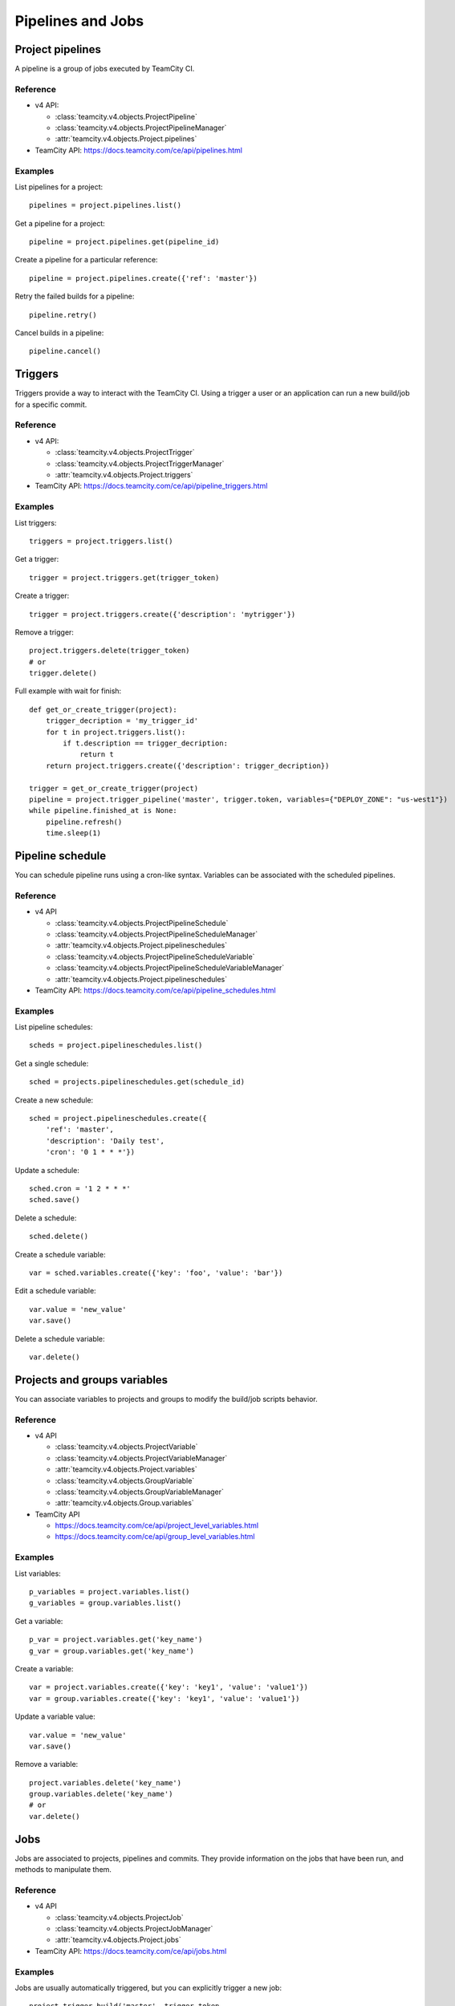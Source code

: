 ##################
Pipelines and Jobs
##################

Project pipelines
=================

A pipeline is a group of jobs executed by TeamCity CI.

Reference
---------

* v4 API:

  + :class:`teamcity.v4.objects.ProjectPipeline`
  + :class:`teamcity.v4.objects.ProjectPipelineManager`
  + :attr:`teamcity.v4.objects.Project.pipelines`

* TeamCity API: https://docs.teamcity.com/ce/api/pipelines.html

Examples
--------

List pipelines for a project::

    pipelines = project.pipelines.list()

Get a pipeline for a project::

    pipeline = project.pipelines.get(pipeline_id)

Create a pipeline for a particular reference::

    pipeline = project.pipelines.create({'ref': 'master'})

Retry the failed builds for a pipeline::

    pipeline.retry()

Cancel builds in a pipeline::

    pipeline.cancel()

Triggers
========

Triggers provide a way to interact with the TeamCity CI. Using a trigger a user
or an application can run a new build/job for a specific commit.

Reference
---------

* v4 API:

  + :class:`teamcity.v4.objects.ProjectTrigger`
  + :class:`teamcity.v4.objects.ProjectTriggerManager`
  + :attr:`teamcity.v4.objects.Project.triggers`

* TeamCity API: https://docs.teamcity.com/ce/api/pipeline_triggers.html

Examples
--------

List triggers::

    triggers = project.triggers.list()

Get a trigger::

    trigger = project.triggers.get(trigger_token)

Create a trigger::

    trigger = project.triggers.create({'description': 'mytrigger'})

Remove a trigger::

    project.triggers.delete(trigger_token)
    # or
    trigger.delete()

Full example with wait for finish::

    def get_or_create_trigger(project):
        trigger_decription = 'my_trigger_id'
        for t in project.triggers.list():
            if t.description == trigger_decription:
                return t
        return project.triggers.create({'description': trigger_decription})

    trigger = get_or_create_trigger(project)
    pipeline = project.trigger_pipeline('master', trigger.token, variables={"DEPLOY_ZONE": "us-west1"})
    while pipeline.finished_at is None:
        pipeline.refresh()
        time.sleep(1)

Pipeline schedule
=================

You can schedule pipeline runs using a cron-like syntax. Variables can be
associated with the scheduled pipelines.

Reference
---------

* v4 API

  + :class:`teamcity.v4.objects.ProjectPipelineSchedule`
  + :class:`teamcity.v4.objects.ProjectPipelineScheduleManager`
  + :attr:`teamcity.v4.objects.Project.pipelineschedules`
  + :class:`teamcity.v4.objects.ProjectPipelineScheduleVariable`
  + :class:`teamcity.v4.objects.ProjectPipelineScheduleVariableManager`
  + :attr:`teamcity.v4.objects.Project.pipelineschedules`

* TeamCity API: https://docs.teamcity.com/ce/api/pipeline_schedules.html

Examples
--------

List pipeline schedules::

    scheds = project.pipelineschedules.list()

Get a single schedule::

    sched = projects.pipelineschedules.get(schedule_id)

Create a new schedule::

    sched = project.pipelineschedules.create({
        'ref': 'master',
        'description': 'Daily test',
        'cron': '0 1 * * *'})

Update a schedule::

    sched.cron = '1 2 * * *'
    sched.save()

Delete a schedule::

    sched.delete()

Create a schedule variable::

    var = sched.variables.create({'key': 'foo', 'value': 'bar'})

Edit a schedule variable::

    var.value = 'new_value'
    var.save()

Delete a schedule variable::

    var.delete()

Projects and groups variables
=============================

You can associate variables to projects and groups to modify the build/job
scripts behavior.

Reference
---------

* v4 API

  + :class:`teamcity.v4.objects.ProjectVariable`
  + :class:`teamcity.v4.objects.ProjectVariableManager`
  + :attr:`teamcity.v4.objects.Project.variables`
  + :class:`teamcity.v4.objects.GroupVariable`
  + :class:`teamcity.v4.objects.GroupVariableManager`
  + :attr:`teamcity.v4.objects.Group.variables`

* TeamCity API

  + https://docs.teamcity.com/ce/api/project_level_variables.html
  + https://docs.teamcity.com/ce/api/group_level_variables.html

Examples
--------

List variables::

    p_variables = project.variables.list()
    g_variables = group.variables.list()

Get a variable::

    p_var = project.variables.get('key_name')
    g_var = group.variables.get('key_name')

Create a variable::

    var = project.variables.create({'key': 'key1', 'value': 'value1'})
    var = group.variables.create({'key': 'key1', 'value': 'value1'})

Update a variable value::

    var.value = 'new_value'
    var.save()

Remove a variable::

    project.variables.delete('key_name')
    group.variables.delete('key_name')
    # or
    var.delete()

Jobs
====

Jobs are associated to projects, pipelines and commits. They provide
information on the jobs that have been run, and methods to manipulate
them.

Reference
---------

* v4 API

  + :class:`teamcity.v4.objects.ProjectJob`
  + :class:`teamcity.v4.objects.ProjectJobManager`
  + :attr:`teamcity.v4.objects.Project.jobs`

* TeamCity API: https://docs.teamcity.com/ce/api/jobs.html

Examples
--------

Jobs are usually automatically triggered, but you can explicitly trigger a new
job::

    project.trigger_build('master', trigger_token,
                          {'extra_var1': 'foo', 'extra_var2': 'bar'})

List jobs for the project::

    jobs = project.jobs.list()

Get a single job::

    project.jobs.get(job_id)

List the jobs of a pipeline::

    project = gl.projects.get(project_id)
    pipeline = project.pipelines.get(pipeline_id)
    jobs = pipeline.jobs.list()

.. note::

   Job methods (play, cancel, and so on) are not available on
   ``ProjectPipelineJob`` objects. To use these methods create a ``ProjectJob``
   object::

       pipeline_job = pipeline.jobs.list()[0]
       job = project.jobs.get(pipeline_job.id, lazy=True)
       job.retry()

Get the artifacts of a job::

    build_or_job.artifacts()

.. warning::

   Artifacts are entirely stored in memory in this example.

.. _streaming_example:

You can download artifacts as a stream. Provide a callable to handle the
stream::

    class Foo(object):
        def __init__(self):
            self._fd = open('artifacts.zip', 'wb')

        def __call__(self, chunk):
            self._fd.write(chunk)

    target = Foo()
    build_or_job.artifacts(streamed=True, action=target)
    del(target)  # flushes data on disk

You can also directly stream the output into a file, and unzip it afterwards::

    zipfn = "___artifacts.zip"
    with open(zipfn, "wb") as f:
        build_or_job.artifacts(streamed=True, action=f.write)
    subprocess.run(["unzip", "-bo", zipfn])
    os.unlink(zipfn)

Get a single artifact file::

    build_or_job.artifact('path/to/file')

Mark a job artifact as kept when expiration is set::

    build_or_job.keep_artifacts()

Get a job trace::

    build_or_job.trace()

.. warning::

   Traces are entirely stored in memory unless you use the streaming feature.
   See :ref:`the artifacts example <streaming_example>`.

Cancel/retry a job::

    build_or_job.cancel()
    build_or_job.retry()

Play (trigger) a job::

    build_or_job.play()

Erase a job (artifacts and trace)::

    build_or_job.erase()
